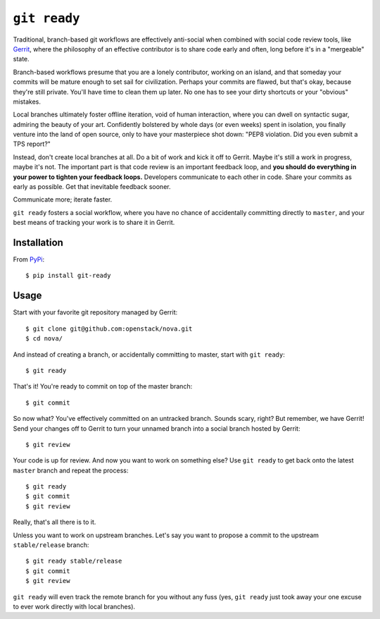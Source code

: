 =============
``git ready``
=============

Traditional, branch-based git workflows are effectively anti-social when
combined with social code review tools, like `Gerrit
<https://www.gerritcodereview.com/>`_, where the philosophy of an effective
contributor is to share code early and often, long before it's in a "mergeable"
state.

Branch-based workflows presume that you are a lonely contributor, working on an
island, and that someday your commits will be mature enough to set sail for
civilization. Perhaps your commits are flawed, but that's okay, because they're
still private. You'll have time to clean them up later. No one has to see your
dirty shortcuts or your "obvious" mistakes.

Local branches ultimately foster offline iteration, void of human interaction,
where you can dwell on syntactic sugar, admiring the beauty of your art.
Confidently bolstered by whole days (or even weeks) spent in isolation, you
finally venture into the land of open source, only to have your masterpiece
shot down: "PEP8 violation. Did you even submit a TPS report?"

Instead, don't create local branches at all. Do a bit of work and kick it off
to Gerrit. Maybe it's still a work in progress, maybe it's not. The important
part is that code review is an important feedback loop, and **you should do
everything in your power to tighten your feedback loops.** Developers
communicate to each other in code. Share your commits as early as possible. Get
that inevitable feedback sooner.

Communicate more; iterate faster.

``git ready`` fosters a social workflow, where you have no chance of
accidentally committing directly to ``master``, and your best means of tracking
your work is to share it in Gerrit.

Installation
------------

.. image:: https://img.shields.io/pypi/v/git-ready.svg
   :target: https://pypi.python.org/pypi/git-ready

From `PyPi <https://pypi.python.org/pypi/git-ready>`_::

    $ pip install git-ready

Usage
-----

Start with your favorite git repository managed by Gerrit::

    $ git clone git@github.com:openstack/nova.git
    $ cd nova/

And instead of creating a branch, or accidentally committing to master, start
with ``git ready``::

    $ git ready

That's it! You're ready to commit on top of the master branch::

    $ git commit

So now what? You've effectively committed on an untracked branch. Sounds scary,
right? But remember, we have Gerrit! Send your changes off to Gerrit to turn
your unnamed branch into a social branch hosted by Gerrit::

    $ git review

Your code is up for review. And now you want to work on something else? Use
``git ready`` to get back onto the latest ``master`` branch and repeat the process::

    $ git ready
    $ git commit
    $ git review

Really, that's all there is to it.

Unless you want to work on upstream branches. Let's say you want to propose a
commit to the upstream ``stable/release`` branch::

    $ git ready stable/release
    $ git commit
    $ git review

``git ready`` will even track the remote branch for you without any fuss (yes,
``git ready`` just took away your one excuse to ever work directly with local
branches).
